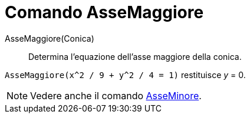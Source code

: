= Comando AsseMaggiore
:page-en: commands/MajorAxis
ifdef::env-github[:imagesdir: /it/modules/ROOT/assets/images]

AsseMaggiore(Conica)::
  Determina l'equazione dell'asse maggiore della conica.

[EXAMPLE]
====

`++AsseMaggiore(x^2 / 9 + y^2 / 4 = 1)++` restituisce _y_ = 0.

====

[NOTE]
====

Vedere anche il comando xref:/commands/AsseMinore.adoc[AsseMinore].

====
